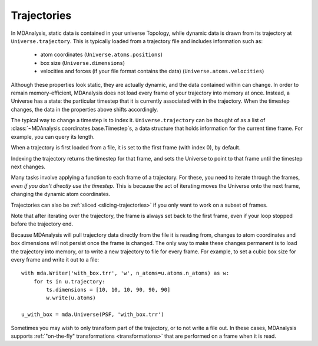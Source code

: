 .. -*- coding: utf-8 -*-
.. _trajectories:

============
Trajectories
============

In MDAnalysis, static data is contained in your universe Topology, while dynamic data is drawn from its trajectory at ``Universe.trajectory``. This is typically loaded from a trajectory file and includes information such as:

    * atom coordinates (``Universe.atoms.positions``)
    * box size (``Universe.dimensions``)
    * velocities and forces (if your file format contains the data) (``Universe.atoms.velocities``)

Although these properties look static, they are actually dynamic, and the data contained within can change.
In order to remain memory-efficient, MDAnalysis does not load every frame of your trajectory into memory at once. Instead, a Universe has a state: the particular timestep that it is currently associated with in the trajectory. When the timestep changes, the data in the properties above shifts accordingly.

The typical way to change a timestep is to index it. ``Universe.trajectory`` can be thought of as a list of :class:`~MDAnalysis.coordinates.base.Timestep`\ s, a data structure that holds information for the current time frame. For example, you can query its length.

.. ipython:: python
    :okwarning:

    import MDAnalysis as mda
    from MDAnalysis.tests.datafiles import PSF, DCD

    u = mda.Universe(PSF, DCD)
    len(u.trajectory)

When a trajectory is first loaded from a file, it is set to the first frame (with index 0), by default.

.. ipython:: python

    print(u.trajectory.ts, u.trajectory.time)

Indexing the trajectory returns the timestep for that frame, and sets the Universe to point to that frame until the timestep next changes.

.. ipython:: python

    u.trajectory[3]

.. ipython:: python

    print('Time of fourth frame', u.trajectory.time)

Many tasks involve applying a function to each frame of a trajectory. For these, you need to iterate through the frames, *even if you don't directly use the timestep*. This is because the act of iterating moves the Universe onto the next frame, changing the dynamic atom coordinates. 

Trajectories can also be :ref:`sliced <slicing-trajectories>` if you only want to work on a subset of frames.

.. ipython:: python

    protein = u.select_atoms('protein')
    for ts in u.trajectory[:20:4]:
        # the radius of gyration depends on the changing positions
        rad = protein.radius_of_gyration()
        print('frame={}: radgyr={}'.format(ts.frame, rad))
    
Note that after iterating over the trajectory, the frame is always set back to the first frame, even if your loop stopped before the trajectory end.

.. ipython:: python

    u.trajectory.frame

Because MDAnalysis will pull trajectory data directly from the file it is reading from, changes to atom coordinates and box dimensions will not persist once the frame is changed. The only way to make these changes permanent is to load the trajectory into memory, or to write a new trajectory to file for every frame. For example, to set a cubic box size for every frame and write it out to a file::

    with mda.Writer('with_box.trr', 'w', n_atoms=u.atoms.n_atoms) as w:
        for ts in u.trajectory:
            ts.dimensions = [10, 10, 10, 90, 90, 90]
            w.write(u.atoms)
    
    u_with_box = mda.Universe(PSF, 'with_box.trr')


Sometimes you may wish to only transform part of the trajectory, or to not write a file out. In these cases, MDAnalysis supports :ref:`"on-the-fly" transformations <transformations>` that are performed on a frame when it is read. 


